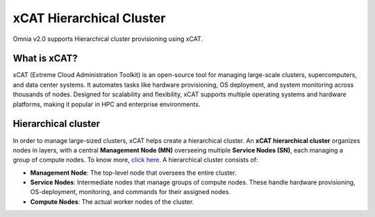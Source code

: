 xCAT Hierarchical Cluster
==========================

Omnia v2.0 supports Hierarchical cluster provisioning using xCAT.

What is xCAT?
---------------

xCAT (Extreme Cloud Administration Toolkit) is an open-source tool for managing large-scale clusters, supercomputers, and data center systems. 
It automates tasks like hardware provisioning, OS deployment, and system monitoring across thousands of nodes. 
Designed for scalability and flexibility, xCAT supports multiple operating systems and hardware platforms, making it popular in HPC and enterprise environments.

Hierarchical cluster
----------------------

In order to manage large-sized clusters, xCAT helps create a hierarchical cluster. An **xCAT hierarchical cluster** organizes nodes in layers, with a central **Management Node (MN)** overseeing multiple **Service Nodes (SN)**, each managing a group of compute nodes. To know more, `click here <https://xcat-docs.readthedocs.io/en/stable/advanced/hierarchy/index.html>`_.
A hierarchical cluster consists of:

* **Management Node**: The top-level node that oversees the entire cluster.

* **Service Nodes**: Intermediate nodes that manage groups of compute nodes. These handle hardware provisioning, OS-deployment, monitoring, and commands for their assigned nodes.

* **Compute Nodes**: The actual worker nodes of the cluster.

.. image:: ../../images/xcat_hierarchical.png
    :width: 300px